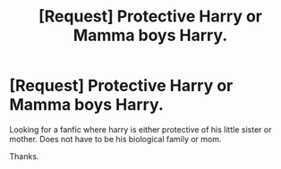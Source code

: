 #+TITLE: [Request] Protective Harry or Mamma boys Harry.

* [Request] Protective Harry or Mamma boys Harry.
:PROPERTIES:
:Score: 8
:DateUnix: 1492736536.0
:DateShort: 2017-Apr-21
:FlairText: Request
:END:
Looking for a fanfic where harry is either protective of his little sister or mother. Does not have to be his biological family or mom.

Thanks.

